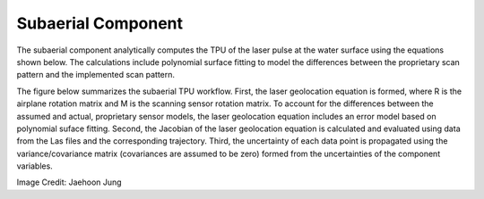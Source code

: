 Subaerial Component
*******************
The subaerial component analytically computes the TPU of the laser pulse at the water surface using the equations shown below.  The calculations include polynomial surface fitting to model the differences between the proprietary scan pattern and the implemented scan pattern.  

The figure below summarizes the subaerial TPU workflow.  First, the laser geolocation equation is formed, where R is the airplane rotation matrix and M is the scanning sensor rotation matrix.  To account for the differences between the assumed and actual, proprietary sensor models, the laser geolocation equation includes an error model based on polynomial suface fitting.  Second, the Jacobian of the laser geolocation equation is calculated and evaluated using data from the Las files and the corresponding trajectory.  Third, the uncertainty of each data point is propagated using the variance/covariance matrix (covariances are assumed to be zero) formed from the uncertainties of the component variables.

.. image:: ../images/SubaerialLaserGeolocationEquation.png

Image Credit: Jaehoon Jung
